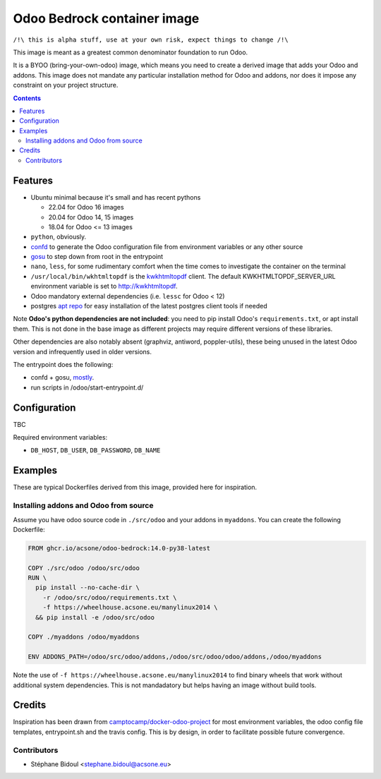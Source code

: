 ============================
Odoo Bedrock container image
============================

``/!\ this is alpha stuff, use at your own risk, expect things to change /!\``

This image is meant as a greatest common denominator foundation to run Odoo.

It is a BYOO (bring-your-own-odoo) image, which means you need
to create a derived image that adds your Odoo and addons.
This image does not mandate any particular installation method
for Odoo and addons, nor does it impose any constraint on your project
structure.

.. contents::

Features
========

* Ubuntu minimal because it's small and has recent pythons
  
  * 22.04 for Odoo 16 images
  * 20.04 for Odoo 14, 15 images
  * 18.04 for Odoo <= 13 images

* ``python``, obviously. 
* `confd <https://github.com/kelseyhightower/confd>`_ to generate
  the Odoo configuration file from environment variables or any other source
* `gosu <https://github.com/tianon/gosu>`_ to step down from root in the entrypoint
* ``nano``, ``less``, for some rudimentary comfort when the time comes to investigate
  the container on the terminal
* ``/usr/local/bin/wkhtmltopdf`` is the `kwkhtmltopdf
  <https://github.com/acsone/kwkhtmltopdf>`_ client. The default
  KWKHTMLTOPDF_SERVER_URL environment variable is set to http://kwkhtmltopdf.
* Odoo mandatory external dependencies (i.e. ``lessc`` for Odoo < 12)
* postgres `apt repo <https://wiki.postgresql.org/wiki/Apt>`_ for easy installation
  of the latest postgres client tools if needed

Note **Odoo's python dependencies are not included**: you need to pip install
Odoo's ``requirements.txt``, or apt install them.
This is not done in the base image as different projects
may require different versions of these libraries.

Other dependencies are also notably absent (graphviz, antiword, poppler-utils),
these being unused in the latest Odoo version and infrequently used in older
versions.

The entrypoint does the following:

* confd + gosu, `mostly <./bin/entrypoint.sh>`_.
* run scripts in /odoo/start-entrypoint.d/

Configuration
=============

TBC

Required environment variables:

* ``DB_HOST``, ``DB_USER``, ``DB_PASSWORD``, ``DB_NAME``

Examples
========

These are typical Dockerfiles derived from this image, provided here
for inspiration.

Installing addons and Odoo from source
~~~~~~~~~~~~~~~~~~~~~~~~~~~~~~~~~~~~~~

Assume you have odoo source code in ``./src/odoo`` and your addons
in ``myaddons``. You can create the following Dockerfile:

.. code:: dockerfile

  FROM ghcr.io/acsone/odoo-bedrock:14.0-py38-latest

  COPY ./src/odoo /odoo/src/odoo
  RUN \
    pip install --no-cache-dir \
      -r /odoo/src/odoo/requirements.txt \
      -f https://wheelhouse.acsone.eu/manylinux2014 \
    && pip install -e /odoo/src/odoo

  COPY ./myaddons /odoo/myaddons

  ENV ADDONS_PATH=/odoo/src/odoo/addons,/odoo/src/odoo/odoo/addons,/odoo/myaddons

Note the use of ``-f https://wheelhouse.acsone.eu/manylinux2014`` to
find binary wheels that work without additional system dependencies.
This is not mandadatory but helps having an image without build tools.

Credits
=======

Inspiration has been drawn from
`camptocamp/docker-odoo-project <https://github.com/camptocamp/docker-odoo-project>`_
for most environment variables, the odoo config file templates,
entrypoint.sh and the travis config.
This is by design, in order to facilitate possible future convergence.

Contributors
~~~~~~~~~~~~

* Stéphane Bidoul <stephane.bidoul@acsone.eu>
